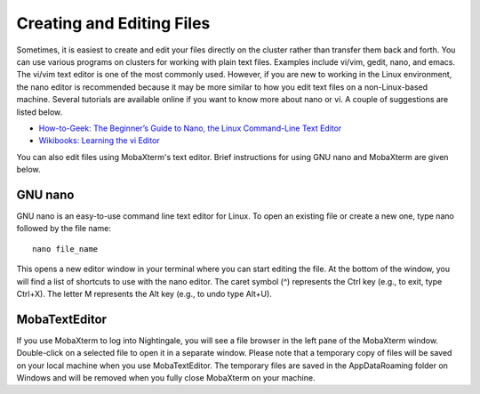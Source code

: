 ##########################
Creating and Editing Files
##########################

Sometimes, it is easiest to create and edit your files directly on the cluster rather than transfer them back and forth. 
You can use various programs on clusters for working with plain text files. Examples include vi/vim, gedit, nano, and emacs. 
The vi/vim text editor is one of the most commonly used. However, if you are new to working in the Linux environment, 
the nano editor is recommended because it may be more similar to how you edit text files on a non-Linux-based machine. 
Several tutorials are available online if you want to know more about nano or vi. A couple of suggestions are listed below.

- `How-to-Geek: The Beginner’s Guide to Nano, the Linux Command-Line Text Editor <https://www.howtogeek.com/howto/42980/the-beginners-guide-to-nano-the-linux-command-line-text-editor/>`_

- `Wikibooks: Learning the vi Editor <https://upload.wikimedia.org/wikipedia/commons/d/d2/Learning_the_vi_Editor.pdf>`_ 

You can also edit files using MobaXterm's text editor. Brief instructions for using GNU nano and MobaXterm are given below.

GNU nano
========

GNU nano is an easy-to-use command line text editor for Linux. To open an existing file or create a new one, type nano followed by the file name::

   nano file_name

This opens a new editor window in your terminal where you can start editing the file. At the bottom of the window, you will find a list of 
shortcuts to use with the nano editor. The caret symbol (^) represents the Ctrl key (e.g., to exit, type Ctrl+X). The letter M represents the 
Alt key (e.g., to undo type Alt+U).

MobaTextEditor
==============

If you use MobaXterm to log into Nightingale, you will see a file browser in the left pane of the MobaXterm window.  Double-click on a selected 
file to open it in a separate window.  Please note that a temporary copy of files will be saved on your local machine when you use MobaTextEditor.  
The temporary files are saved in the AppData\Roaming folder on Windows and will be removed when you fully close MobaXterm on your machine.
